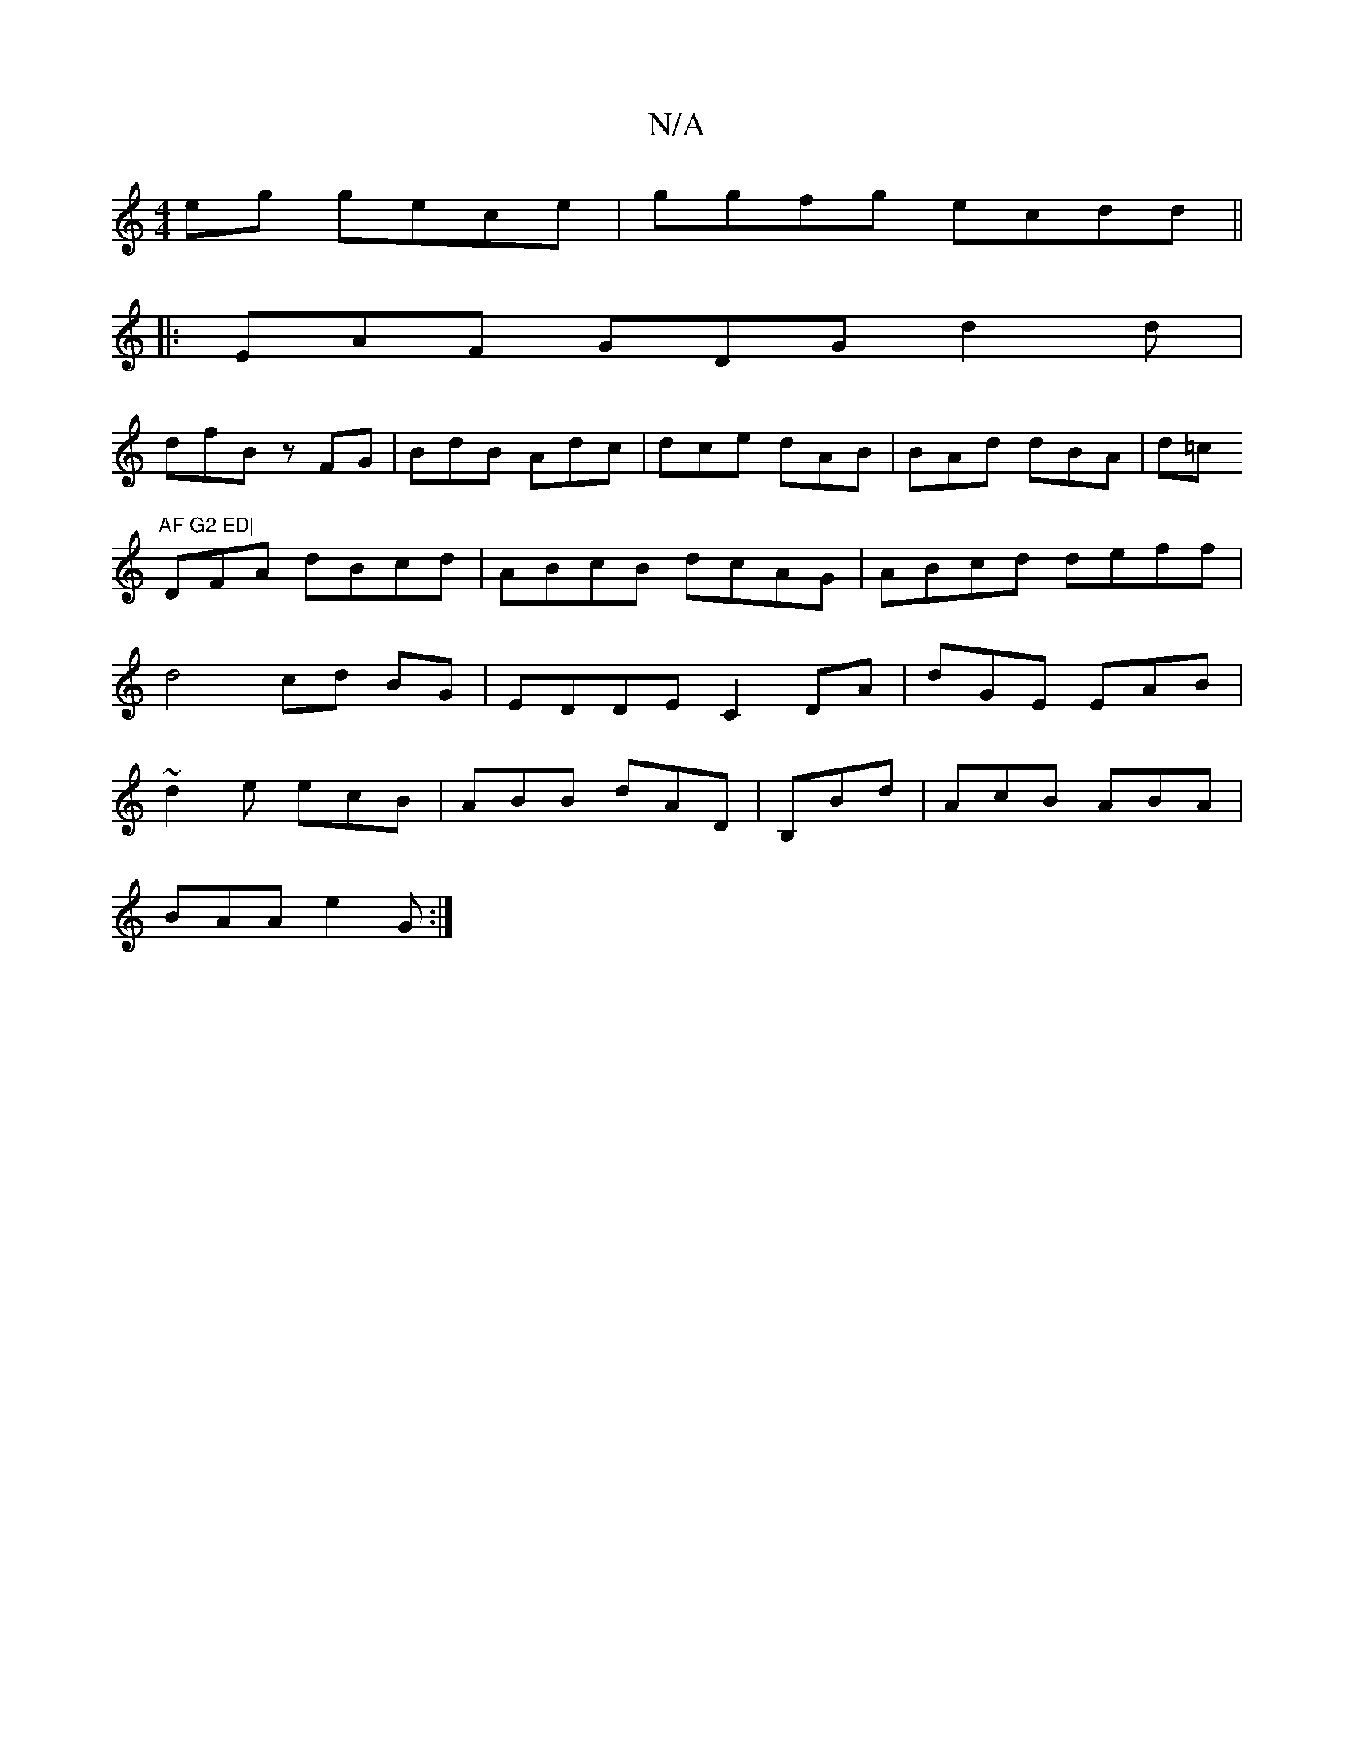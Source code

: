 X:1
T:N/A
M:4/4
R:N/A
K:Cmajor
2 eg gece | ggfg ecdd||
|: EAF GDG d2 d|
dfB zFG|BdB Adc | dce dAB|BAd dBA|d=c"AF G2 ED|
DFA dBcd|ABcB dcAG|ABcd deff |d4 cd BG | EDDE C2DA|dGE EAB|~d2 e ecB | ABB dAD|B,Bd|AcB ABA |
BAA e2G :|

A2 e 